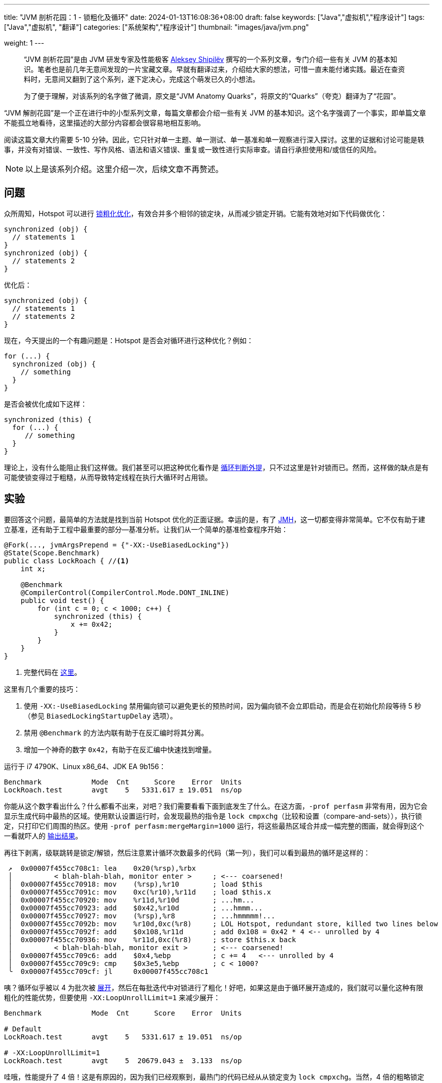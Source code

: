 ---
title: "JVM 剖析花园：1 - 锁粗化及循环"
date: 2024-01-13T16:08:36+08:00
draft: false
keywords: ["Java","虚拟机","程序设计"]
tags: ["Java","虚拟机", "翻译"]
categories: ["系统架构","程序设计"]
thumbnail: "images/java/jvm.png"

weight: 1
---

____
“JVM 剖析花园”是由 JVM 研发专家及性能极客 https://shipilev.net/[Aleksey Shipilëv^] 撰写的一个系列文章，专门介绍一些有关 JVM 的基本知识。笔者也是前几年无意间发现的一片宝藏文章。早就有翻译过来，介绍给大家的想法，可惜一直未能付诸实践。最近在查资料时，无意间又翻到了这个系列，遂下定决心，完成这个萌发已久的小想法。

为了便于理解，对该系列的名字做了微调，原文是“JVM Anatomy Quarks”，将原文的“Quarks”（夸克）翻译为了“花园”。
____

“JVM 解剖花园”是一个正在进行中的小型系列文章，每篇文章都会介绍一些有关 JVM 的基本知识。这个名字强调了一个事实，即单篇文章不能孤立地看待，这里描述的大部分内容都会很容易地相互影响。

阅读这篇文章大约需要 5-10 分钟。因此，它只针对单一主题、单一测试、单一基准和单一观察进行深入探讨。这里的证据和讨论可能是轶事，并没有对错误、一致性、写作风格、语法和语义错误、重复或一致性进行实际审查。请自行承担使用和/或信任的风险。

NOTE: 以上是该系列介绍。这里介绍一次，后续文章不再赘述。

== 问题

众所周知，Hotspot 可以进行 https://en.wikipedia.org/wiki/Java_performance#Escape_analysis_and_lock_coarsening[锁粗化优化^]，有效合并多个相邻的锁定块，从而减少锁定开销。它能有效地对如下代码做优化：

// image::/images/[title="",alt="",{image_attr}]

[source%nowrap,java,{source_attr}]
----
synchronized (obj) {
  // statements 1
}
synchronized (obj) {
  // statements 2
}
----

优化后：

[source%nowrap,java,{source_attr}]
----
synchronized (obj) {
  // statements 1
  // statements 2
}
----

现在，今天提出的一个有趣问题是：Hotspot 是否会对循环进行这种优化？例如：

[source%nowrap,java,{source_attr}]
----
for (...) {
  synchronized (obj) {
    // something
  }
}
----

是否会被优化成如下这样：

[source%nowrap,java,{source_attr}]
----
synchronized (this) {
  for (...) {
     // something
  }
}
----

理论上，没有什么能阻止我们这样做。我们甚至可以把这种优化看作是 https://en.wikipedia.org/wiki/Loop_unswitching[循环判断外提^]，只不过这里是针对锁而已。然而，这样做的缺点是有可能使锁变得过于粗糙，从而导致特定线程在执行大循环时占用锁。

== 实验

要回答这个问题，最简单的方法就是找到当前 Hotspot 优化的正面证据。幸运的是，有了 https://github.com/openjdk/jmh[JMH^]，这一切都变得非常简单。它不仅有助于建立基准，还有助于工程中最重要的部分--基准分析。让我们从一个简单的基准检查程序开始：

[source%nowrap,java,{source_attr}]
----
@Fork(..., jvmArgsPrepend = {"-XX:-UseBiasedLocking"})
@State(Scope.Benchmark)
public class LockRoach { //<1>
    int x;

    @Benchmark
    @CompilerControl(CompilerControl.Mode.DONT_INLINE)
    public void test() {
        for (int c = 0; c < 1000; c++) {
            synchronized (this) {
                x += 0x42;
            }
        }
    }
}
----
<1> 完整代码在 https://shipilev.net/jvm/anatomy-quarks/1-lock-coarsening-for-loops/LockRoach.java[这里^]。

这里有几个重要的技巧：

. 使用 `-XX:-UseBiasedLocking` 禁用偏向锁可以避免更长的预热时间，因为偏向锁不会立即启动，而是会在初始化阶段等待 5 秒（参见 `BiasedLockingStartupDelay` 选项）。
. 禁用 `@Benchmark` 的方法内联有助于在反汇编时将其分离。
. 增加一个神奇的数字 `0x42`，有助于在反汇编中快速找到增量。

运行于 i7 4790K、Linux x86_64、JDK EA 9b156：

[source%nowrap,{source_attr}]
----
Benchmark            Mode  Cnt      Score    Error  Units
LockRoach.test       avgt    5   5331.617 ± 19.051  ns/op
----

你能从这个数字看出什么？什么都看不出来，对吧？我们需要看看下面到底发生了什么。在这方面，`-prof perfasm` 非常有用，因为它会显示生成代码中最热的区域。使用默认设置运行时，会发现最热的指令是 `lock cmpxchg`（比较和设置（compare-and-sets）），执行锁定，只打印它们周围的热区。使用 `-prof perfasm:mergeMargin=1000` 运行，将这些最热区域合并成一幅完整的图画，就会得到这个一看就吓人的 https://shipilev.net/jvm/anatomy-quarks/1-lock-coarsening-for-loops/default.perfasm[输出结果]。

再往下剥离，级联跳转是锁定/解锁，然后注意累计循环次数最多的代码（第一列），我们可以看到最热的循环是这样的：

[source%nowrap,{source_attr}]
----
 ↗  0x00007f455cc708c1: lea    0x20(%rsp),%rbx
 │          < blah-blah-blah, monitor enter >     ; <--- coarsened!
 │  0x00007f455cc70918: mov    (%rsp),%r10        ; load $this
 │  0x00007f455cc7091c: mov    0xc(%r10),%r11d    ; load $this.x
 │  0x00007f455cc70920: mov    %r11d,%r10d        ; ...hm...
 │  0x00007f455cc70923: add    $0x42,%r10d        ; ...hmmm...
 │  0x00007f455cc70927: mov    (%rsp),%r8         ; ...hmmmmm!...
 │  0x00007f455cc7092b: mov    %r10d,0xc(%r8)     ; LOL Hotspot, redundant store, killed two lines below
 │  0x00007f455cc7092f: add    $0x108,%r11d       ; add 0x108 = 0x42 * 4 <-- unrolled by 4
 │  0x00007f455cc70936: mov    %r11d,0xc(%r8)     ; store $this.x back
 │          < blah-blah-blah, monitor exit >      ; <--- coarsened!
 │  0x00007f455cc709c6: add    $0x4,%ebp          ; c += 4   <--- unrolled by 4
 │  0x00007f455cc709c9: cmp    $0x3e5,%ebp        ; c < 1000?
 ╰  0x00007f455cc709cf: jl     0x00007f455cc708c1
----

咦？循环似乎被以 4 为批次被 https://en.wikipedia.org/wiki/Loop_unrolling[展开^]，然后在每批迭代中对锁进行了粗化！好吧，如果这是由于循环展开造成的，我们就可以量化这种有限粗化的性能优势，但要使用 `-XX:LoopUnrollLimit=1` 来减少展开：

[source%nowrap,{source_attr}]
----
Benchmark            Mode  Cnt      Score    Error  Units

# Default
LockRoach.test       avgt    5   5331.617 ± 19.051  ns/op

# -XX:LoopUnrollLimit=1
LockRoach.test       avgt    5  20679.043 ±  3.133  ns/op
----

哇哦，性能提升了 4 倍！这是有原因的，因为我们已经观察到，最热门的代码已经从从锁定变为 `lock cmpxchg`。当然，4 倍的粗略锁定意味着 4 倍的吞吐量提升。很酷吧，我们可以宣称成功并继续前进了吗？还不行，我们还得验证一下禁用循环展开是否真的能提供我们想要比较的结果。

[source%nowrap,{source_attr}]
----
 ↗  0x00007f964d0893d2: lea    0x20(%rsp),%rbx
 │          < blah-blah-blah, monitor enter >
 │  0x00007f964d089429: mov    (%rsp),%r10        ; load $this
 │  0x00007f964d08942d: addl   $0x42,0xc(%r10)    ; $this.x += 0x42
 │          < blah-blah-blah, monitor exit >
 │  0x00007f964d0894be: inc    %ebp               ; c++
 │  0x00007f964d0894c0: cmp    $0x3e8,%ebp        ; c < 1000?
 ╰  0x00007f964d0894c6: jl     0x00007f964d0893d2 ;
----

啊，好的，一切正常。

.D瓜哥注
****
虽然文章的主旨是明了的。但是，不好意思，最后几段的翻译有些差强人意。一个是原文有些不够明确（严谨地来说，也许是笔者理解的不够到位。）；更严重的是，笔者的英语也差强人意。实在抱歉。备注一下，以后再完善。除此之外，还想说明的是另外一个问题。

笔者按照原文描述运行了一下测试程序，数据确实如文章描述的这样，又大概 4 倍的差距。有疑惑的是，笔者针对 `-XX:LoopUnrollLimit=<Number>` 的不同参数做了测试，结果却没有倍差的情况出现，百思不得其解。数据如下：

[source%nowrap,{source_attr}]
----
无 -XX:LoopUnrollLimit 设置
Benchmark       Mode  Cnt     Score     Error  Units
LockRoach.test  avgt    5  4588.090 ± 224.640  ns/op

-XX:LoopUnrollLimit=1
Benchmark       Mode  Cnt      Score     Error  Units
LockRoach.test  avgt    5  18110.053 ± 437.384  ns/op

-XX:LoopUnrollLimit=2
Benchmark       Mode  Cnt      Score     Error  Units
LockRoach.test  avgt    5  18054.901 ± 577.089  ns/op

-XX:LoopUnrollLimit=4
Benchmark       Mode  Cnt      Score     Error  Units
LockRoach.test  avgt    5  18203.350 ± 908.288  ns/op

-XX:LoopUnrollLimit=8
Benchmark       Mode  Cnt      Score     Error  Units
LockRoach.test  avgt    5  18059.318 ± 399.724  ns/op

-XX:LoopUnrollLimit=16
Benchmark       Mode  Cnt      Score     Error  Units
LockRoach.test  avgt    5  18075.222 ± 401.691  ns/op
----

有机会再深入了解学习一下相关知识再来探索。

****

== 结论

虽然锁粗化并不适用于整个循环，但另一种循环优化方法--循环展开--为常规锁粗化创造了条件，一旦中间表示开始看起来好像有 N 个相邻的锁-解锁序列，就可以进行锁粗化。这不仅能带来性能上的优势，还有助于限制粗化的范围，避免对过大的循环进行过度粗化。

原文： https://shipilev.net/jvm/anatomy-quarks/1-lock-coarsening-for-loops/[JVM Anatomy Quark #1: Lock Coarsening and Loops^]